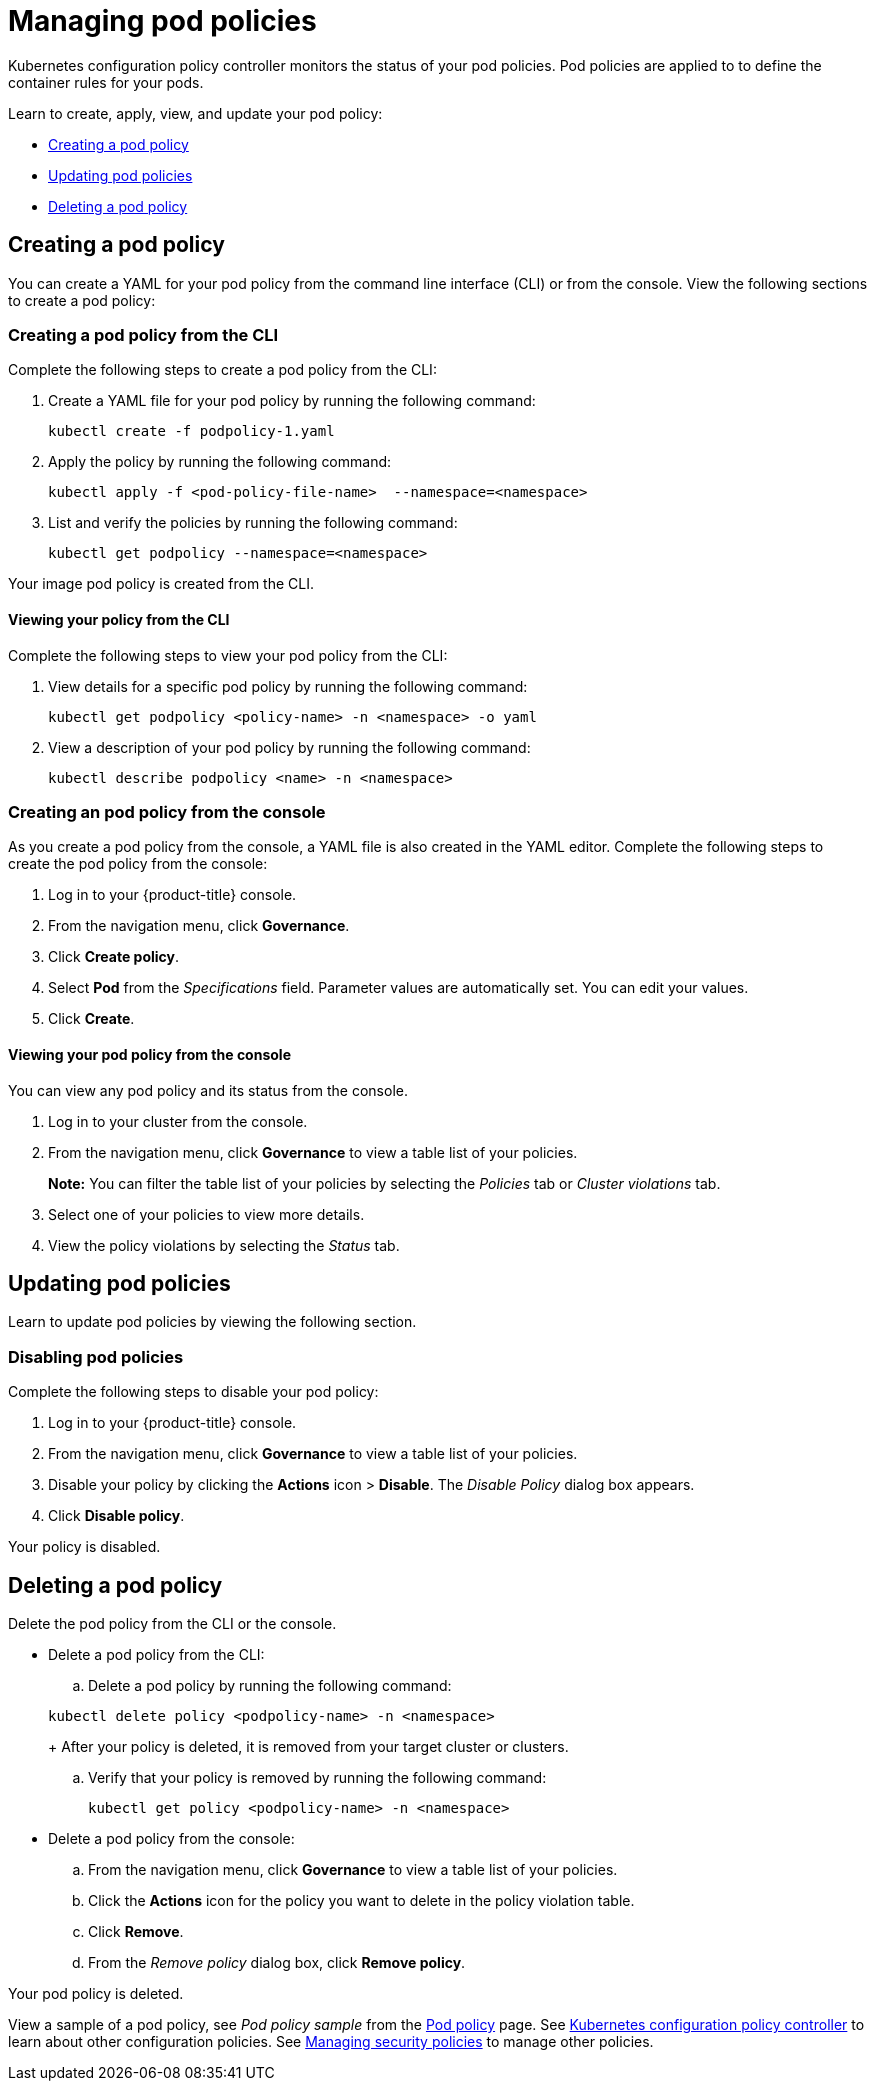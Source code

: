 [#managing-pod-policies]
= Managing pod policies

Kubernetes configuration policy controller monitors the status of your pod policies.
Pod policies are applied to to define the container rules for your pods.

Learn to create, apply, view, and update your pod policy:

* <<creating-a-pod-policy,Creating a pod policy>>
* <<updating-pod-policies,Updating pod policies>>
* <<deleting-a-pod-policy,Deleting a pod policy>>

[#creating-a-pod-policy]
== Creating a pod policy

You can create a YAML for your pod policy from the command line interface (CLI) or from the console.
View the following sections to create a pod policy:

[#creating-a-pod-policy-from-the-cli]
=== Creating a pod policy from the CLI

Complete the following steps to create a pod policy from the CLI:

. Create a YAML file for your pod policy by running the following command:
+
----
kubectl create -f podpolicy-1.yaml
----

. Apply the policy by running the following command:
+
----
kubectl apply -f <pod-policy-file-name>  --namespace=<namespace>
----

. List and verify the policies by running the following command:
+
----
kubectl get podpolicy --namespace=<namespace>
----

Your image pod policy is created from the CLI.

[#viewing-your-policy-from-the-cli]
==== Viewing your policy from the CLI

Complete the following steps to view your pod policy from the CLI:

. View details for a specific pod policy by running the following command:
+
----
kubectl get podpolicy <policy-name> -n <namespace> -o yaml
----

. View a description of your pod policy by running the following command:
+
----
kubectl describe podpolicy <name> -n <namespace>
----

[#creating-an-pod-policy-from-the-console]
=== Creating an pod policy from the console

As you create a pod policy from the console, a YAML file is also created in the YAML editor.
Complete the following steps to create the pod policy from the console:

. Log in to your {product-title} console.
. From the navigation menu, click *Governance*.
. Click *Create policy*.
. Select *Pod* from the _Specifications_ field.
Parameter values are automatically set.
You can edit your values.
. Click *Create*.

[discrete#viewing-your-pod-policy-from-the-console]
==== Viewing your pod policy from the console

You can view any pod policy and its status from the console.

. Log in to your cluster from the console.
. From the navigation menu, click *Governance* to view a table list of your policies.
+
*Note:* You can filter the table list of your policies by selecting the _Policies_ tab or _Cluster violations_ tab.

. Select one of your policies to view more details.
. View the policy violations by selecting the _Status_ tab.

[#updating-pod-policies]
== Updating pod policies

Learn to update pod policies by viewing the following section.

[#disabling-pod-policies]
=== Disabling pod policies

Complete the following steps to disable your pod policy:

. Log in to your {product-title} console.
. From the navigation menu, click *Governance* to view a table list of your policies.
. Disable your policy by clicking the *Actions* icon > *Disable*.
The _Disable Policy_ dialog box appears.
. Click *Disable policy*.

Your policy is disabled.

[#deleting-a-pod-policy]
== Deleting a pod policy

Delete the pod policy from the CLI or the console.

* Delete a pod policy from the CLI:
 .. Delete a pod policy by running the following command:

+
----
kubectl delete policy <podpolicy-name> -n <namespace>
----
+
After your policy is deleted, it is removed from your target cluster or clusters.

 .. Verify that your policy is removed by running the following command:
+
----
kubectl get policy <podpolicy-name> -n <namespace>
----
* Delete a pod policy from the console:
 .. From the navigation menu, click *Governance* to view a table list of your policies.
 .. Click the *Actions* icon for the policy you want to delete in the policy violation table.
 .. Click *Remove*.
 .. From the _Remove policy_ dialog box, click *Remove policy*.

Your pod policy is deleted.

View a sample of a pod policy, see _Pod policy sample_ from the xref:../governance/pod_policy.adoc#pod-policy-sample[Pod policy] page.
See xref:../governance/config_policy_ctrl.adoc#kubernetes-configuration-policy-controller[Kubernetes configuration policy controller] to learn about other configuration policies.
See xref:../governance/create_policy.adoc#managing-security-policies[Managing security policies] to manage other policies.
